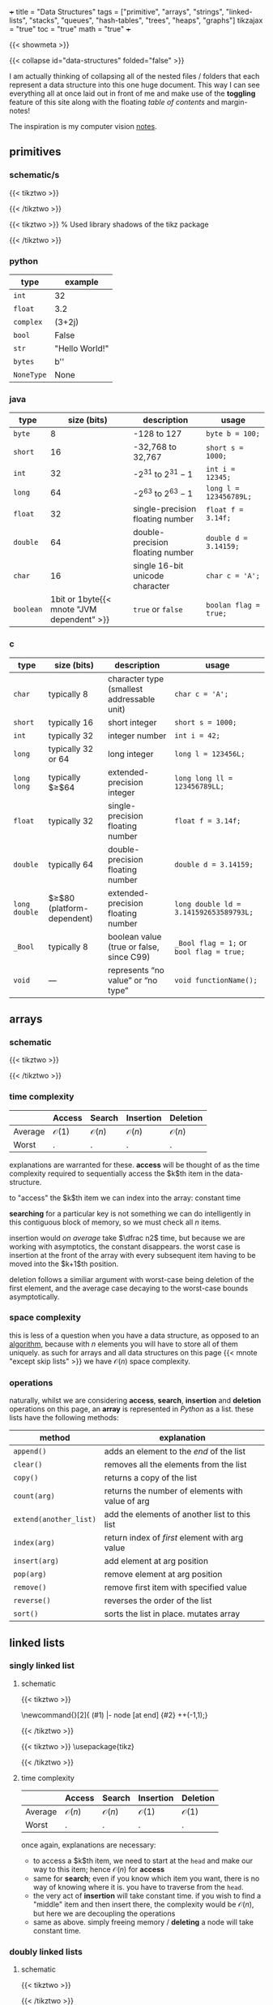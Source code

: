 +++
title = "Data Structures"
tags = ["primitive", "arrays", "strings", "linked-lists", "stacks", "queues", "hash-tables", "trees", "heaps", "graphs"]
tikzajax = "true"
toc = "true"
math = "true"
+++

{{< showmeta >}}

{{< collapse id="data-structures" folded="false" >}}

I am actually thinking of collapsing all of the nested files / folders that each represent a data structure into this one huge document. This way I can see everything all at once laid out in front of me and make use of the **toggling** feature of this site along with the floating /table of contents/ and margin-notes!

The inspiration is my computer vision [[/projects/computer-vision][notes]].

** primitives

*** schematic/s

#+BEGIN_CENTER
#+CAPTION: ieee 754 floating point representation
{{< tikztwo >}}
\usetikzlibrary{shapes.multipart, calc, decorations.pathreplacing}

\begin{document}
\begin{tikzpicture}[scale=2.2,transform shape,array/.style={rectangle split,rectangle split horizontal, rectangle split parts=#1,draw, anchor=center, rectangle split part fill={blue!20, green!20, blue!20!green!90}}]
\node[array=3] (a) {
\nodepart{one}0
\nodepart{two}01001100
\nodepart{three}01001111000000001111111
};

\draw [decoration={brace,raise=2pt},decorate] ($(a.two) + (-0.13,+0.35)$) --  node[above=3pt]{Exponent (8 bit)}($(a.three) + (-0.13,+0.35)$);
\draw [decoration={brace,mirror,raise=2pt},decorate] ($(a.three) + (-0.13,-0.14)$) --  node[below=3pt]{Mantissa (23 bit)}(a.south east);
\draw [decoration={brace,mirror,raise=2pt},decorate] ($(a.one) + (-0.13,-0.14)$) --  node[below=3pt]{Sign (1 bit)}($(a.two) + (-0.13,-0.15)$);
\end{tikzpicture}
\end{document}
{{< /tikztwo >}}
#+END_CENTER

#+BEGIN_CENTER
#+CAPTION: two's complement for a 4 bit value
{{< tikztwo >}}
\usetikzlibrary{shadows}  % Used library shadows of the tikz package
\begin{document}
\begin{tikzpicture}[scale=1.5,transform shape,
     auto,                % some style definitions of the elements follow
     node distance = 0cm, % used in this picture
     bin/.style    = {rectangle, fill=white, text=black},
     dec/.style    = {draw=none, text=black},
    circ/.style    = {circle, top color=white, bottom color=blue!50,
    draw=blue, very thin, minimum size=5.25cm, drop shadow={opacity=0.5}}
  ]
  % draw a grid in the background
  \draw[step=1,gray,thin] (-4,-4) grid (4,4);
  \node[circ] (center) at (0,0)  {};
  \node[font=\sffamily]   (4bit)   at (0,.5) {4 bit};

  % Simply hand calculated angles for the positions of the bit values
  %varound the circle

  \foreach \angle / \bits in {%
      0/0000, 22.5/0001, 45/0010, 67.5/0011, 90/0100, 112.5/0101,
    135/0110, 157.5/0111, 180/1000, 202.5/1001, 225/1010, 247.5/1011,
    270/1100, 292.5/1101, 315/1110, 337.5/1111}
    \draw (\angle:3.25cm) node [bin, font=\ttfamily] {\bits};

  \draw[fill=red, opacity=.25]
    (-4,-4) -- (-4cm,.8cm) -- (4cm,-0.7cm) -- (4cm,-4cm) -- cycle;

  % Simply hand calculated angles for the positions of
  % the decimal values around the circle

  \foreach \angle / \dez in {%
    0/0, 22.5/1, 45/2, 67.5/3, 90/4, 112.5/5, 135/6, 157.5/7, 180/-8,
    202.5/-7, 225/-6, 247.5/-5, 270/-4, 292.5/-3, 315/-2, 337.5/-1}
    \draw (\angle:2.25cm) node [dec, font=\sffamily] {\dez};

  \foreach \angle / \bits in {%
      0/0000, 22.5/0001, 45/0010, 67.5/0011, 90/0100, 112.5/0101,
    135/0110, 157.5/0111, 180/1000, 202.5/1001, 225/1010, 247.5/1011,
    270/1100, 292.5/1101, 315/1110, 337.5/1111}
    \draw (\angle:3.25cm) node [bin, fill=none, font=\ttfamily] {\bits};
\end{tikzpicture}
\end{document}
{{< /tikztwo >}}
#+END_CENTER

*** python

|------------+-----------------|
| type       | example         |
|------------+-----------------|
| =int=      | 32              |
| =float=    | 3.2             |
| =complex=  | (3+2j)          |
| =bool=     | False           |
| =str=      | "Hello World!"  |
| =bytes=    | b'\x00\x00\x00' |
| =NoneType= | None            |
|------------+-----------------|


*** java

|-----------+--------------------------------------------+----------------------------------+------------------------|
| type      |                                size (bits) | description                      | usage                  |
|-----------+--------------------------------------------+----------------------------------+------------------------|
| =byte=    |                                          8 | -128 to 127                      | =byte b = 100;=        |
| =short=   |                                         16 | -32,768 to 32,767                | =short s = 1000;=      |
| =int=     |                                         32 | -$2^{31}$ to $2^{31}-1$          | =int i = 12345;=       |
| =long=    |                                         64 | -$2^{63}$ to $2^{63}-1$          | =long l = 123456789L;= |
| =float=   |                                         32 | single-precision floating number | =float f = 3.14f;=     |
| =double=  |                                         64 | double-precision floating number | =double d = 3.14159;=  |
| =char=    |                                         16 | single 16-bit unicode character  | =char c = 'A';=        |
| =boolean= | 1bit or 1byte{{< mnote "JVM dependent" >}} | =true= or =false=                | =boolan flag = true;=  |
|-----------+--------------------------------------------+----------------------------------+------------------------|


*** c

|---------------+-------------------------------+--------------------------------------------+------------------------------------------|
| type          | size (bits)                   | description                                | usage                                    |
|---------------+-------------------------------+--------------------------------------------+------------------------------------------|
| =char=        | typically 8                   | character type (smallest addressable unit) | =char c = 'A';=                          |
| =short=       | typically 16                  | short integer                              | =short s = 1000;=                        |
| =int=         | typically 32                  | integer number                             | =int i = 42;=                            |
| =long=        | typically 32 or 64            | long integer                               | =long l = 123456L;=                      |
| =long long=   | typically $\geq$64            | extended-precision integer                 | =long long ll = 123456789LL;=            |
| =float=       | typically 32                  | single-precision floating number           | =float f = 3.14f;=                       |
| =double=      | typically 64                  | double-precision floating number           | =double d = 3.14159;=                    |
| =long double= | $\geq$80 (platform-dependent) | extended-precision floating number         | =long double ld = 3.141592653589793L;=   |
| =_Bool=       | typically 8                   | boolean value (true or false, since C99)   | =_Bool flag = 1;= or =bool flag = true;= |
| =void=        | —                             | represents “no value” or “no type”         | =void functionName();=                   |
|---------------+-------------------------------+--------------------------------------------+------------------------------------------|

** arrays

*** schematic

{{< tikztwo >}}
\usetikzlibrary{shapes.multipart, calc}

\begin{document}
\begin{tikzpicture}[xscale=5,yscale=5,transform shape, array/.style={rectangle split,rectangle split horizontal, rectangle split parts=#1,draw, anchor=center}]
\node[array=5] (a) {
\nodepart{one}d
\nodepart{two}
\nodepart{three}c
\nodepart{four}c
\nodepart{five}b
};
\node[color=gray, anchor=north, yshift=-0.5] at (a.one)   {\tiny $0$};
\node[color=gray, anchor=north, yshift=-2] at (a.two)   {\tiny $1$};
\node[color=gray, anchor=north, yshift=-2] at (a.three) {\tiny $2$};
\node[color=gray, anchor=north, yshift=-2] at (a.four)  {\tiny $3$};
\node[color=gray, anchor=north, yshift=-0.5] at (a.five)  {\tiny $4$};
\end{tikzpicture}
\end{document}
{{< /tikztwo >}}

*** time complexity

|---------+------------------+------------------+------------------+------------------|
|         | Access           | Search           | Insertion        | Deletion         |
|---------+------------------+------------------+------------------+------------------|
| Average | $\mathcal{O}(1)$ | $\mathcal{O}(n)$ | $\mathcal{O}(n)$ | $\mathcal{O}(n)$ |
| Worst   | .                | .                | .                | .                |
|---------+------------------+------------------+------------------+------------------|

explanations are warranted for these. **access** will be thought of as the time complexity required to sequentially access the $k$th item in the data-structure.

to "access" the $k$th item we can index into the array: constant time

*searching* for a particular key is not something we can do intelligently in this contiguous block of memory, so we must check all $n$ items.

insertion would /on average/ take $\dfrac n2$ time, but because we are working with asymptotics, the constant disappears. the worst case is insertion at the front of the array with every subsequent item having to be moved into the $k+1$th position.

deletion follows a similiar argument with worst-case being deletion of the first element, and the average case decaying to the worst-case bounds asymptotically.


*** space complexity

this is less of a question when you have a data structure, as opposed to an [[/projects/ccs/dsa/classical][algorithm]], because with $n$ elements you will have to store all of them uniquely. as such for arrays and all data structures on this page {{< mnote "except skip lists" >}} we have $\mathcal{O}(n)$ space complexity.


*** operations

naturally, whilst we are considering *access*, *search*, *insertion* and *deletion* operations on this page, an *array* is represented in /Python/ as a list. these lists have the following methods:

| method                 | explanation                                      |
|------------------------+--------------------------------------------------|
| =append()=             | adds an element to the /end/ of the list         |
| =clear()=              | removes all the elements from the list           |
| =copy()=               | returns a copy of the list                       |
| =count(arg)=           | returns the number of elements with value of arg |
| =extend(another_list)= | add the elements of another list to this list    |
| =index(arg)=           | return index of /first/ element with arg value   |
| =insert(arg)=          | add element at arg position                      |
| =pop(arg)=             | remove element at arg position                   |
| =remove()=             | remove first item with specified value           |
| =reverse()=            | reverses the order of the list                   |
| =sort()=               | sorts the list in place. mutates array           |

** linked lists

*** singly linked list
:PROPERTIES:
:CUSTOM_ID: singly-ll
:END:

**** schematic
{{< tikztwo >}}
\usetikzlibrary{chains,shapes}

\newcommand{\chainlabel}[2]{\path [<-, draw, shorten >=10pt] (#1) |- node [at end] {#2} ++(-1,1);}

\begin{document}
\begin{tikzpicture}[scale=2,transform shape,every node/.style={rectangle split, rectangle split parts=2, rectangle split horizontal,minimum height=14pt}, node distance=1em, start chain,
 every join/.style={->, shorten <=-4.5pt}]

 \node[draw, on chain, join] { 1  };
 \node[draw, on chain, join] { 7  };
 \node[draw, on chain, join] { 5  };
 \node[draw, on chain, join] { 2  };
 \node[draw, on chain, join] {};
\chainlabel{chain-1.one north}{head};
\end{tikzpicture}  

\end{document}
{{< /tikztwo >}}


{{< tikztwo >}}
\usepackage{tikz}
\usetikzlibrary{calc,shapes.multipart,chains,arrows}

\tikzset{
    squarecross/.style={
        draw, rectangle,minimum size=18pt, fill=orange!80,
        inner sep=0pt, text=black,
        path picture = {
            \draw[black]
            (path picture bounding box.north west) --
            (path picture bounding box.south east)
            (path picture bounding box.south west) --
            (path picture bounding box.north east);
        }
    }
}

\begin{document}
\begin{tikzpicture}[scale=2,transform shape,
        list/.style={
            very thick, rectangle split,
            rectangle split parts=2, draw,
            rectangle split horizontal, minimum size=18pt,
            inner sep=4pt, text=black,
            rectangle split part fill={red!20, blue!20}
        },
        ->, start chain, very thick
      ]

  \node[list,on chain] (A) {12};
  \node[list,on chain] (B) {99};
  \node[list,on chain] (C) {37};
  \node[squarecross]   (D) [right=of C] {};
  \draw[*->] let \p1 = (A.two), \p2 = (A.center) in (\x1,\y2) -- (B);
  \draw[*->] let \p1 = (B.two), \p2 = (B.center) in (\x1,\y2) -- (C);
  \draw[*->] let \p1 = (C.two), \p2 = (C.center) in (\x1,\y2) -- (D);
\end{tikzpicture}
\end{document}
{{< /tikztwo >}}


**** time complexity

|---------+------------------+------------------+------------------+------------------|
|         | Access           | Search           | Insertion        | Deletion         |
|---------+------------------+------------------+------------------+------------------|
| Average | $\mathcal{O}(n)$ | $\mathcal{O}(n)$ | $\mathcal{O}(1)$ | $\mathcal{O}(1)$ |
| Worst   | .                | .                | .                | .                |
|---------+------------------+------------------+------------------+------------------|

once again, explanations are necessary:
- to access a $k$th item, we need to start at the =head= and make our way to this item; hence $\mathcal{O}(n)$ for *access*
- same for *search*; even if you know which item you want, there is no way of knowing where it is. you have to traverse from the =head=.
- the very act of *insertion* will take constant time. if you wish to find a "middle" item and then insert there, the complexity would be $\mathcal{O}(n)$, but here we are decoupling the operations
- same as above. simply freeing memory / *deleting* a node will take constant time.

*** doubly linked lists

**** schematic

{{< tikztwo >}}

\usetikzlibrary{calc,shapes.multipart,chains,arrows,positioning}

\tikzset{
    squarecross/.style={
        draw, rectangle,minimum size=18pt, fill=orange!80,
        inner sep=0pt, text=black,
        path picture = {
            \draw[black]
            (path picture bounding box.north west) --
            (path picture bounding box.south east)
            (path picture bounding box.south west) --
            (path picture bounding box.north east);
        }
    }
}

\begin{document}
\begin{tikzpicture}[scale=2,transform shape,
        list/.style={
            very thick, rectangle split,
            rectangle split parts=3, draw,
            rectangle split horizontal, minimum size=18pt,
            inner sep=5pt, text=black,
            rectangle split part fill={blue!20, red!20, blue!20}
        },
        ->, start chain, very thick
      ]

  \node[list,on chain] (A) {\nodepart{second} 12};
  \node[list,on chain] (B) {\nodepart{second} 99};
  \node[list,on chain] (C) {\nodepart{second} 37};

  \node[squarecross]   (D) [right=of C] {};
  \node[squarecross]   (E) [left= of A] {};

  \path[*->] let \p1 = (A.three), \p2 = (A.center) in (\x1,\y2) edge [bend left] ($(B.one)+(0,0.2)$);
  \path[*->] let \p1 = (B.three), \p2 = (B.center) in (\x1,\y2) edge [bend left] ($(C.one)+(0,0.2)$);
  \draw[*->] let \p1 = (C.three), \p2 = (C.center) in (\x1,\y2) -- (D);

  \draw[*->] ($(A.one)+(0.2,0.1)$) -- (E);
  \path[*->] ($(B.one)+(0.1,0.1)$) edge [bend left] ($(A.three)+(0,-0.05)$);
  \path[*->] ($(C.one)+(0.1,0.1)$) edge [bend left] ($(B.three)+(0,-0.05)$);
\end{tikzpicture}
\end{document}
{{< /tikztwo >}}

**** time complexity

|---------+------------------+------------------+------------------+------------------|
|         | Access           | Search           | Insertion        | Deletion         |
|---------+------------------+------------------+------------------+------------------|
| Average | $\mathcal{O}(n)$ | $\mathcal{O}(n)$ | $\mathcal{O}(1)$ | $\mathcal{O}(1)$ |
| Worst   | .                | .                | .                | .                |
|---------+------------------+------------------+------------------+------------------|

with respect to the asymptotics of operations, the doubly linked list provides no advantage over the [[#singly-ll][singly linked list]].

*** tradeoffs

non-contiguous use of memory is an advantage in terms of finding more memory for nodes, but is also a disadvantage in terms of *traversal*.


*** strings
:PROPERTIES:
:CUSTOM_ID: strings
:END:

strings really are just /special cases/ of arrays. but because their operations vary so wildly from the usual array operations:
- concatenation
- joining
- comparison
- splitting
- searching for substrings

it makes sense for this topic to have its own little nook.

this page is not about algorithms, and so there is nothing really novel to add here at the moment, but a number of clever algorithms will relate back to this heading.

** stacks & queues

*** stack
:PROPERTIES:
:CUSTOM_ID: stack
:END:

**** schematic
{{< tikztwo >}}
\usetikzlibrary{shapes.multipart}
\begin{document}
\begin{tikzpicture}[scale=2,transform shape,stack/.style={rectangle split, rectangle split parts=#1, draw, anchor=center, minimum width=1cm}]
    \node[draw, minimum width=1cm, minimum height=0.5cm] (in) at (-1,2) {};
    \node[draw, minimum width=1cm, minimum height=0.5cm] (out) at (1,2) {};
    
    \node[stack=4] (stack) at (0,0.17) {
        \nodepart{one} 
        \nodepart{two} 
        \nodepart{three} 
        \nodepart{four}
    };

    \draw[-latex] (0.25,1) .. controls (0.25,1.5) and (1,1.5) .. (out.south);
    \draw[-latex] (in.south) .. controls (-1,1.5) and (-0.25,1.5) .. (-0.25,1);
\end{tikzpicture}
\end{document}
{{< /tikztwo >}}


**** time complexity

|---------+------------------+------------------+------------------+------------------|
|         | Access           | Search           | Insertion        | Deletion         |
|---------+------------------+------------------+------------------+------------------|
| Average | $\mathcal{O}(n)$ | $\mathcal{O}(n)$ | $\mathcal{O}(1)$ | $\mathcal{O}(1)$ |
| Worst   | .                | .                | .                | .                |
|---------+------------------+------------------+------------------+------------------|

as expected:
- random access will take $n$ steps. presumably here we are using a linked list implementation though and so arbitrary accesses will always take (asymptotically) $n$ steps
- similarly search as in an array or linked list requires $n$ steps
- the advantage comes from *inserting* into the stack which always takes constant time
- and *deletion* costs constant time. this is the use-case for this data structure anyhow


*** queue

**** schematic

{{< tikztwo >}}
\usetikzlibrary{shapes.multipart}
\begin{document}
\begin{tikzpicture}[scale=2,transform shape,queue/.style={rectangle split, rectangle split parts=#1, draw, anchor=center, minimum width=1.5cm}]
    \node[draw, minimum width=1cm, minimum height=0.5cm] (in) at (-2,2) {};
    \node[draw, minimum width=1cm, minimum height=0.5cm] (out) at (2,-2) {};
    
    \node[queue=4] (queue) at (0,0) {
        \nodepart{one} 
        \nodepart{two} 
        \nodepart{three} 
        \nodepart{four}
    };

    \draw[-latex] (queue.south) .. controls (0,-1.5) and (2,-1.5) .. (out.north);
    \draw[-latex] (in.south) .. controls (-2,1.5) and (0,1.5) .. (queue.north);
\end{tikzpicture}
\end{document}
{{< /tikztwo >}}


**** time complexity

|---------+------------------+------------------+------------------+------------------|
|         | Access           | Search           | Insertion        | Deletion         |
|---------+------------------+------------------+------------------+------------------|
| Average | $\mathcal{O}(n)$ | $\mathcal{O}(n)$ | $\mathcal{O}(1)$ | $\mathcal{O}(1)$ |
| Worst   | .                | .                | .                | .                |
|---------+------------------+------------------+------------------+------------------|

this is the same as the [[#stack][stack]]:
- underlying implementation details would be identical, so *access* behaviour wouldn't change
- neither would *search* functionality
- only the location of *insertion*
- and location of *deletion* would change

**** double ended queue (deque)

this is an interesting data structure. at first I thought it was short for /dequeue/, but it is not. instead this structure is pronounced "deck", and is a list with 2 pointers:

{{< tikztwo >}}
\usepackage{tikz}
\usetikzlibrary{arrows.meta, positioning, shapes.geometric}

\begin{document}
\begin{tikzpicture}[scale=2,transform shape,
    node distance=0mm,
    box/.style={rectangle, draw=blue!60, fill=blue!10, thick, minimum width=1.2cm, minimum height=1cm},
    arrow/.style={-{Stealth[length=3mm]}, thick, red!70},
    label/.style={font=\small\bfseries, red!70}
]

% Title
% Draw the deque elements
\node[box] (n1) at (0,0) {12};
\node[box, right=of n1] (n2) {7};
\node[box, right=of n2] (n3) {23};
\node[box, right=of n3] (n4) {45};
\node[box, right=of n4] (n5) {8};

% Front and Rear labels
\node[below=5mm of n1, font=\small\bfseries, blue!70] {Front};
\node[below=5mm of n5, font=\small\bfseries, blue!70] {Rear};

% Left side operations (Front)
\draw[arrow] (n1.north) -- ++(0, 0.8) node[label, above] {pop\_front()};
\draw[arrow] ([xshift=-3mm]n1.south) -- ++(0, -1.8) node[label, below] {push\_front()};

% Right side operations (Rear)
\draw[arrow] (n5.north) -- ++(0, 0.8) node[label, above] {pop\_back()};
\draw[arrow] ([xshift=3mm]n5.south) -- ++(0, -1.8) node[label, below] {push\_back()};

% Bidirectional arrow showing deque concept
\draw[{Stealth[length=3mm]}-{Stealth[length=3mm]}, thick, green!60!black] 
    ([yshift=-3.0cm]n1.south) -- ([yshift=-3.0cm]n5.south) 
    node[midway, below=5mm, font=\small\bfseries, green!60!black] {Operations allowed at both ends};

\end{tikzpicture}
\end{document}
{{< /tikztwo >}}


** hash tables
A =map= maintains insertion order.

*** schematic

{{< tikztwo >}}
\begin{document}
\begin{tikzpicture}
    % Define node style
    \tikzset{cell/.style={draw, minimum width=1.8cm, minimum height=1.8cm, anchor=north west}}
    
    % Row 1
    \node[cell] (key1) at (0,0) {Key1};
    \node[cell] (val1) at (1.8,0) {Value1};
    
    % Row 2
    \node[cell] (key2) at (0,-1.8) {Key2};
    \node[cell] (val2) at (1.8,-1.8) {Value2};
    
    % Row 3
    \node[cell] (key3) at (0,-3.6) {Key3};
    \node[cell] (val3) at (1.8,-3.6) {Value3};
\end{tikzpicture}
\end{document}
{{< /tikztwo >}}





*** time complexity


|---------+--------+------------------+------------------+------------------|
|         | Access | Search           | Insertion        | Deletion         |
|---------+--------+------------------+------------------+------------------|
| Average | n/a    | $\mathcal{O}(1)$ | $\mathcal{O}(1)$ | $\mathcal{O}(1)$ |
| Worst   | .      | $\mathcal{O}(n)$ | $\mathcal{O}(n)$ | $\mathcal{O}(n)$ |
|---------+--------+------------------+------------------+------------------|

obviously the time-complexity depends on the data structure and the way in which it is implemented from an atomic operations point of view.

having said this, hash-tables are sort of a mystery to me at the moment. they have varying implementations and even then I need to study each to understand what the associated compute would look like for each method.

for now I have just copied down what was given at [[bigocheatsheet.com]]

** trees

*** schematic

{{< tikztwo >}}
\begin{document}
\begin{tikzpicture}[scale=2,transform shape,level distance=1.3cm,
   level 1/.style={sibling distance=3cm, level distance=1cm},
   level 2/.style={sibling distance=1.5cm, level distance=0.8cm}]
\node {Root}
   child {node {Child}
   child {node {Node}}
   child {node {Node}}
}
child {node {Level 2}
   child {node {Level 3}}
   child {node {Level 3}}
};
\end{tikzpicture}
\end{document}
{{< /tikztwo >}}


*** Binary Search Tree

**** schematic

{{< tikztwo >}}
\usetikzlibrary{arrows,positioning, calc}
\tikzstyle{vertex}=[draw,fill=black!15,circle,minimum size=20pt,inner sep=0pt]

\begin{document}
\begin{tikzpicture}[scale=2,transform shape,very thick,level/.style={sibling distance=60mm/#1}]
\node [vertex] (r){$17$}
  child {
    node [vertex] (a) {$19$}
    child {
      node [vertex] {$20$}
      child {
        node [vertex] {$-3$}
        child {node [vertex] {$17$}}
        child {node [vertex] {$5$}}
      }
      child {node [vertex] {$6$}}
    }
    child {
      node [vertex] {$3$}
      child {node [vertex] {$7$}}
      child {node [vertex] {$2$}}
    }
  }
  child {
    node [vertex] {$9$}
    child {
      node [vertex] {$8$}
      child {node [vertex] {$2$}}
    }
    child {
      node [vertex] {$11$}
      child {node [vertex] {$17$}}
      child {node [vertex] {$-4$}}
    }
  };
\end{tikzpicture}
\end{document}
{{< /tikztwo >}}


**** time complexity

|---------+------------------------+------------------------+------------------------+------------------------|
|         | Access                 | Search                 | Insertion              | Deletion               |
|---------+------------------------+------------------------+------------------------+------------------------|
| Average | $\mathcal{O}(\log(n))$ | $\mathcal{O}(\log(n))$ | $\mathcal{O}(\log(n))$ | $\mathcal{O}(\log(n))$ |
| Worst   | $\mathcal{O}(n)$       | $\mathcal{O}(n)$       | $\mathcal{O}(n)$       | $\mathcal{O}(n)$       |
|---------+------------------------+------------------------+------------------------+------------------------|

naturally, this table warrants explanation. though currently I have none.

I can reconcile average complexity of search to take log n steps, but I wonder why worst case is not the same.

I wonder if insertion causes a total rebalancing to occur. is a Binary Search Tree even balanced?

*** Red Black Trees

**** schematic

{{< tikztwo >}}
\usetikzlibrary{arrows}
\tikzset{
  treenode/.style = {align=center, inner sep=0pt, text centered,
    font=\sffamily},
  arn_n/.style = {treenode, circle, white, font=\sffamily\bfseries, draw=black,
    fill=black, text width=1.5em},% arbre rouge noir, noeud noir
  arn_r/.style = {treenode, circle, red, draw=red, 
    text width=1.5em, very thick},% arbre rouge noir, noeud rouge
  arn_x/.style = {treenode, rectangle, draw=black,
    minimum width=0.5em, minimum height=0.5em}% arbre rouge noir, nil
}

\begin{document}
\begin{tikzpicture}[scale=2,transform shape,->,>=stealth',level/.style={sibling distance = 5cm/#1,
  level distance = 1.5cm}] 
\node [arn_n] {33}
    child{ node [arn_r] {15} 
            child{ node [arn_n] {10} 
            	child{ node [arn_r] {5} edge from parent node[above left]
                         {$x$}} %for a named pointer
							child{ node [arn_x] {}}
            }
            child{ node [arn_n] {20}
							child{ node [arn_r] {18}}
							child{ node [arn_x] {}}
            }                            
    }
    child{ node [arn_r] {47}
            child{ node [arn_n] {38} 
							child{ node [arn_r] {36}}
							child{ node [arn_r] {39}}
            }
            child{ node [arn_n] {51}
							child{ node [arn_r] {49}}
							child{ node [arn_x] {}}
            }
		}
; 
\end{tikzpicture}
\end{document}
{{< /tikztwo >}}

#+CAPTION: another red black tree
{{< tikztwo >}}
\usetikzlibrary{trees,arrows,positioning, calc}
\tikzstyle{redVertex}  =[draw,fill=red,     circle,minimum size=18pt,inner sep=0pt, text=white]
\tikzstyle{blackVertex}=[draw,fill=black,   circle,minimum size=18pt,inner sep=0pt, text=white]
\tikzstyle{nil}        =[draw,fill=black,rectangle,minimum size=18pt,inner sep=0pt, text=white]

\begin{document}
\begin{tikzpicture}[scale=1.5,transform shape,font=\sffamily,very thick,level/.style={sibling distance=80mm/#1}]
\node [blackVertex] (r){8}
  child {
    node [blackVertex] {3}
    child {
      node [redVertex] {2}
      child {
        node [blackVertex] {-3}
        child {
            node [redVertex] {-4}
            child {node [nil] {NIL}}
            child {node [nil] {NIL}}
        }
      }
      child {
        node [blackVertex] {2}
        child {node [nil] {NIL}}
        child {node [nil] {NIL}}
      }
    }
    child {
      node [blackVertex] {6}
      child {
        node [redVertex] {5}
        child {node [nil] {NIL}}
        child {node [nil] {NIL}}
      }
      child {
        node [redVertex] {7}
        child {node [nil] {NIL}}
        child {node [nil] {NIL}}
      }
    }
  }
  child {
    node [blackVertex] {17}
    child {
      node [blackVertex] {9}
      child {
        node [redVertex] {11}
        child {node [nil] {NIL}}
        child {node [nil] {NIL}}
      }
    }
    child {
      node [redVertex] {19}
      child {
        node [blackVertex] {17}
        child {
          node [redVertex] {17}
          child {node [nil] {NIL}}
          child {node [nil] {NIL}}
        }
      }
      child {
        node [blackVertex] {20}
        child {node [nil] {NIL}}
        child {node [nil] {NIL}}
      }
    }
  };
\end{tikzpicture}
\end{document}
{{< /tikztwo >}}



#+CAPTION: small rb tree
{{< tikztwo >}}
\usetikzlibrary{trees,arrows,positioning, calc}
\tikzstyle{redVertex}  =[draw,fill=red,     circle,minimum size=18pt,inner sep=0pt, text=white]
\tikzstyle{blackVertex}=[draw,fill=black,   circle,minimum size=18pt,inner sep=0pt, text=white]
\tikzstyle{nil}        =[draw,fill=black,rectangle,minimum size=18pt,inner sep=0pt, text=white]

\begin{document}
\begin{tikzpicture}[scale=2,transform shape,font=\sffamily,very thick,level/.style={sibling distance=80mm/#1}]
\node [blackVertex] (r){2}
      child {
        node [blackVertex] {1}
        child {node [nil] {NIL}}
        child {node [nil] {NIL}}
      }
      child {
        node [blackVertex] {3}
        child {node [nil] {NIL}}
        child {node [nil] {NIL}}
      };
\end{tikzpicture}
\end{document}
{{< /tikztwo >}}



**** time complexity

|---------+------------------------+------------------------+------------------------+------------------------|
|         | Access                 | Search                 | Insertion              | Deletion               |
|---------+------------------------+------------------------+------------------------+------------------------|
| Average | $\mathcal{O}(\log(n))$ | $\mathcal{O}(\log(n))$ | $\mathcal{O}(\log(n))$ | $\mathcal{O}(\log(n))$ |
| Worst   | $\mathcal{O}(\log(n))$ | $\mathcal{O}(\log(n))$ | $\mathcal{O}(\log(n))$ | $\mathcal{O}(\log(n))$ |
|---------+------------------------+------------------------+------------------------+------------------------|

I've just copied these down from [[bigocheatsheet.com]] blindly to close that tab and be done with it for now.

*** AVL Trees

Is a binary search tree that is /height balanced/; for each node $x$, the heights of the lef and right subtrees of $x$ differ by at most 1.

To implement such a tree, maintain an extra attribute $h$ in each node such that $x.h$ is the height of node $x$.

|---------+------------------------+------------------------+------------------------+------------------------|
|         | Access                 | Search                 | Insertion              | Deletion               |
|---------+------------------------+------------------------+------------------------+------------------------|
| Average | $\mathcal{O}(\log(n))$ | $\mathcal{O}(\log(n))$ | $\mathcal{O}(\log(n))$ | $\mathcal{O}(\log(n))$ |
| Worst   | $\mathcal{O}(\log(n))$ | $\mathcal{O}(\log(n))$ | $\mathcal{O}(\log(n))$ | $\mathcal{O}(\log(n))$ |
|---------+------------------------+------------------------+------------------------+------------------------|

same thing as above, here. I've just copied the time-complexities down without understanding them.

I also worry about the additional 5 'data-structures':
1. skip lists
2. cartesian tree
3. b-tree (this one makes sense)
4. splay tree
5. kd tree

and then the short few that I have found of my own accord:
1. tries
2. heaps
3. priority queue (of which heap seems to be a form of)




** heaps

*** schematic

{{< tikztwo >}}
\usetikzlibrary{arrows,positioning, calc}
\tikzstyle{vertex}=[draw,fill=black!15,circle,minimum size=18pt,inner sep=0pt]


\begin{document}
\begin{tikzpicture}[scale=2,transform shape,very thick,level/.style={sibling distance=70mm/#1}]
\node [vertex] (r){$-4$}
  child {
    node [vertex] (a) {$2$}
    child {
      node [vertex] {$5$}
      child {
        node [vertex] {$6$}
        child {node [vertex] {$20$}}
      }
      child {
        node [vertex] {$9$}
      }
    }
    child {
      node [vertex] {$3$}
      child {node [vertex] {$19$}}
      child {node [vertex] {$7$}}
    }
  }
  child {
    node [vertex] {$-3$}
    child {
      node [vertex] {$8$}
      child {node [vertex] {$17$}}
      child {node [vertex] {$17$}}
    }
    child {
      node [vertex] {$2$}
      child {node [vertex] {$11$}}
      child {node [vertex] {$17$}}
    }
  };
\end{tikzpicture}
\end{document}
{{< /tikztwo >}}



** graphs

*** schematic

{{< tikztwo >}}
\begin{document}
\begin{tikzpicture}[scale=2,transform shape]
     \tikzstyle{node_style} = [circle,draw=black]
     \tikzstyle{edge_style} = [draw=black]
     \node[node_style] (v1) at (-2,2) {2};
     \node[node_style] (v2) at (2,2) {3};
     \node[node_style] (v3) at (4,0) {6};
     \node[node_style] (v4) at (2,-2) {4};
     \node[node_style] (v5) at (-2,-2) {5};
     \node[node_style] (v6) at (-4,0) {1};
     \draw[edge_style]  (v1) edge (v2);
     \draw[edge_style]  (v2) edge (v3);
     \draw[edge_style]  (v3) edge (v4);
     \draw[edge_style]  (v4) edge (v5);
     \draw[edge_style]  (v5) edge (v6);
     \draw[edge_style]  (v6) edge (v1);
     \draw[edge_style]  (v5) edge (v1);
     \draw[edge_style]  (v5) edge (v2);
     \draw[edge_style]  (v4) edge (v2);
\end{tikzpicture}
\end{document}
{{< /tikztwo >}}


{{< tikztwo >}}
\usetikzlibrary{arrows,positioning, calc}
\tikzstyle{vertex}=[draw,fill=black!15,circle,minimum size=20pt,inner sep=0pt]
\tikzstyle{selected edge} = [draw,line width=5pt,-,red!50]

\begin{document}
\pgfdeclarelayer{background}
\pgfsetlayers{background,main}

\begin{tikzpicture}  [scale=2,transform shape]
  \node (a)[vertex] at (0,2) {a};
  \node (b)[vertex] at (1,1) {b};
  \node (c)[vertex] at (3,2) {c};
  \node (d)[vertex] at (4,1) {d};
  \node (e)[vertex] at (2,0) {e};
  \node (f)[vertex] at (1,3) {f};
  \node (g)[vertex] at (5,3) {g};
  \node (h)[vertex] at (0,1) {h};

  \foreach \from/\to in {a/f,f/g,h/b,b/c,c/d,d/e,e/b,f/c}
    \draw (\from) -- (\to);

  \begin{pgfonlayer}{background}
    \draw (b.center) edge[selected edge] (c.center);
    \draw (c.center) edge[selected edge] (d.center);
    \draw (d.center) edge[selected edge] (e.center);
    \draw (e.center) edge[selected edge] (b.center);
  \end{pgfonlayer}
\end{tikzpicture}
\end{document}
{{< /tikztwo >}}

*** representations

adjacency matrix, linked lists
